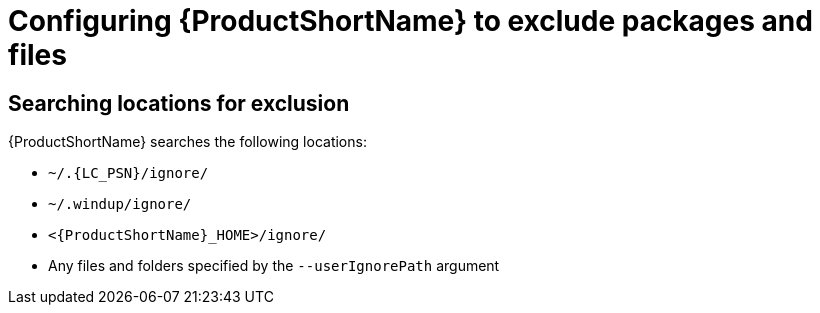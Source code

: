 // Module included in the following assemblies:
//
// * docs/cli-guide/master.adoc

:_content-type: PROCEDURE
[id="exclude-files-and-packages_{context}"]
= Configuring {ProductShortName} to exclude packages and files


[id="ignored-locations_{context}"]
== Searching locations for exclusion

{ProductShortName} searches the following locations:

* `~/.{LC_PSN}/ignore/`
* `~/.windup/ignore/`
* `<{ProductShortName}_HOME>/ignore/`
* Any files and folders specified by the `--userIgnorePath` argument

